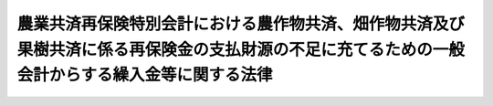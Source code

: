 .. _S56HO001:

================================================================================================================================================
農業共済再保険特別会計における農作物共済、畑作物共済及び果樹共済に係る再保険金の支払財源の不足に充てるための一般会計からする繰入金等に関する法律
================================================================================================================================================

.. raw:: html
    
    
    <b>農業共済再保険特別会計における農作物共済、畑作物共済及び果樹共済に係る再保険金の支払財源の不足に充てるための一般会計からする繰入金等に関する法律<br>
    （昭和五十六年二月十六日法律第一号）</b><br><br><div align="right">最終改正：平成一九年三月三一日法律第二三号</div><br><p>
    </p><div class="arttitle"><a name="1000000000000000000000000000000000000000000000000100000000000000000000000000000">（一般会計からの繰入れ）</a>
    </div><div class="item"><b>第一条</b>
    <a name="1000000000000000000000000000000000000000000000000100000000001000000000000000000"></a>
    　政府は、農業共済再保険特別会計の農業勘定における農作物共済及び畑作物共済に係る再保険金並びに果樹勘定における果樹共済に係る再保険金の支払財源の不足に充てるため、昭和五十五年度において、一般会計から、同特別会計の農業勘定に千三百九十二億七千六百六十八万九千円、果樹勘定に四十七億二千三百三万五千円を限り、それぞれ繰り入れることができる。
    </div>
    <div class="item"><b><a name="1000000000000000000000000000000000000000000000000100000000002000000000000000000">２</a>
    </b>
    　政府は、前項の規定による繰入金については、後日、農業共済再保険特別会計の農業勘定又は果樹勘定において決算上の剰余を生じた場合において、<a href="/cgi-bin/idxrefer.cgi?H_FILE=%95%bd%88%ea%8b%e3%96%40%93%f1%8e%4f&amp;REF_NAME=%93%c1%95%ca%89%ef%8c%76%82%c9%8a%d6%82%b7%82%e9%96%40%97%a5&amp;ANCHOR_F=&amp;ANCHOR_T=" target="inyo">特別会計に関する法律</a>
    （平成十九年法律第二十三号）<a href="/cgi-bin/idxrefer.cgi?H_FILE=%95%bd%88%ea%8b%e3%96%40%93%f1%8e%4f&amp;REF_NAME=%91%e6%95%53%8e%6c%8f%5c%8c%dc%8f%f0%91%e6%88%ea%8d%80&amp;ANCHOR_F=1000000000000000000000000000000000000000000000014500000000001000000000000000000&amp;ANCHOR_T=1000000000000000000000000000000000000000000000014500000000001000000000000000000#1000000000000000000000000000000000000000000000014500000000001000000000000000000" target="inyo">第百四十五条第一項</a>
    （<a href="/cgi-bin/idxrefer.cgi?H_FILE=%95%bd%88%ea%8b%e3%96%40%93%f1%8e%4f&amp;REF_NAME=%93%af%8f%f0%91%e6%8e%4f%8d%80&amp;ANCHOR_F=1000000000000000000000000000000000000000000000014500000000003000000000000000000&amp;ANCHOR_T=1000000000000000000000000000000000000000000000014500000000003000000000000000000#1000000000000000000000000000000000000000000000014500000000003000000000000000000" target="inyo">同条第三項</a>
    の規定により果樹勘定について準用する場合を含む。）の規定により同特別会計の再保険金支払基金勘定へ繰り入れるべき金額を控除して、なお残余があるときは、<a href="/cgi-bin/idxrefer.cgi?H_FILE=%95%bd%88%ea%8b%e3%96%40%93%f1%8e%4f&amp;REF_NAME=%93%af%96%40%91%e6%95%53%8e%6c%8f%5c%98%5a%8f%f0%91%e6%88%ea%8d%80&amp;ANCHOR_F=1000%E3%81%8B%E3%81%8B%E3%82%8F%E3%82%89%E3%81%9A%E3%80%81%E3%81%9D%E3%82%8C%E3%81%9E%E3%82%8C%E5%BD%93%E8%A9%B2%E7%B9%B0%E5%85%A5%E9%87%91%E3%81%AB%E7%9B%B8%E5%BD%93%E3%81%99%E3%82%8B%E9%87%91%E9%A1%8D%E3%81%AB%E9%81%94%E3%81%99%E3%82%8B%E3%81%BE%E3%81%A7%E3%81%AE%E9%87%91%E9%A1%8D%E3%82%92%E4%B8%80%E8%88%AC%E4%BC%9A%E8%A8%88%E3%81%AB%E7%B9%B0%E3%82%8A%E5%85%A5%E3%82%8C%E3%81%AA%E3%81%91%E3%82%8C%E3%81%B0%E3%81%AA%E3%82%89%E3%81%AA%E3%81%84%E3%80%82%0A&lt;/DIV&gt;%0A%0A&lt;P&gt;%0A&lt;DIV%20class=" arttitle></a><a name="1000000000000000000000000000000000000000000000000200000000000000000000000000000">（農業勘定における積立金の歳入への繰入れ）</a>
    </div><div class="item"><b>第二条</b>
    <a name="1000000000000000000000000000000000000000000000000200000000001000000000000000000"></a>
    　政府は、<a href="/cgi-bin/idxrefer.cgi?H_FILE=%95%bd%88%ea%8b%e3%96%40%93%f1%8e%4f&amp;REF_NAME=%93%c1%95%ca%89%ef%8c%76%82%c9%8a%d6%82%b7%82%e9%96%40%97%a5&amp;ANCHOR_F=&amp;ANCHOR_T=" target="inyo">特別会計に関する法律</a>
    附則<a href="/cgi-bin/idxrefer.cgi?H_FILE=%95%bd%88%ea%8b%e3%96%40%93%f1%8e%4f&amp;REF_NAME=%91%e6%98%5a%8f%5c%98%5a%8f%f0%91%e6%98%5a%8d%86&amp;ANCHOR_F=5000000000000000000000000000000000000000000000000000000000000000000000000000000&amp;ANCHOR_T=5000000000000000000000000000000000000000000000000000000000000000000000000000000#5000000000000000000000000000000000000000000000000000000000000000000000000000000" target="inyo">第六十六条第六号</a>
    の規定による廃止前の農業共済再保険特別会計法（昭和十九年法律第十一号）に基づく農業共済再保険特別会計の農業勘定における農作物共済及び畑作物共済に係る再保険金の支払財源の不足に充てるため、昭和五十五年度において、同勘定における<a href="/cgi-bin/idxrefer.cgi?H_FILE=%95%bd%88%ea%8b%e3%96%40%93%f1%8e%4f&amp;REF_NAME=%93%af%96%40%91%e6%98%5a%8f%f0%91%e6%93%f1%8d%80&amp;ANCHOR_F=1000000000000000000000000000000000000000000000000600000000002000000000000000000&amp;ANCHOR_T=1000000000000000000000000000000000000000000000000600000000002000000000000000000#1000000000000000000000000000000000000000000000000600000000002000000000000000000" target="inyo">同法第六条第二項</a>
    の規定による積立金を同勘定の歳入に繰り入れることができる。
    </div>
    
    
    <br><a name="5000000000000000000000000000000000000000000000000000000000000000000000000000000"></a>
    　　　<a name="5000000001000000000000000000000000000000000000000000000000000000000000000000000"><b>附　則</b></a>
    <br><p>
    　この法律は、公布の日から施行する。
    
    
    <br>　　　<a name="5000000002000000000000000000000000000000000000000000000000000000000000000000000"><b>附　則　（平成一九年三月三一日法律第二三号）　抄</b></a>
    <br></p><p>
    </p><div class="arttitle">（施行期日）</div>
    <div class="item"><b>第一条</b>
    　この法律は、平成十九年四月一日から施行し、平成十九年度の予算から適用する。ただし、次の各号に掲げる規定は、当該各号に定める日から施行し、第二条第一項第四号、第十六号及び第十七号、第二章第四節、第十六節及び第十七節並びに附則第四十九条から第六十五条までの規定は、平成二十年度の予算から適用する。
    </div>
    
    <p>
    </p><div class="arttitle">（罰則に関する経過措置）</div>
    <div class="item"><b>第三百九十一条</b>
    　この法律の施行前にした行為及びこの附則の規定によりなお従前の例によることとされる場合におけるこの法律の施行後にした行為に対する罰則の適用については、なお従前の例による。
    </div>
    
    <p>
    </p><div class="arttitle">（その他の経過措置の政令への委任）</div>
    <div class="item"><b>第三百九十二条</b>
    　附則第二条から第六十五条まで、第六十七条から第二百五十九条まで及び第三百八十二条から前条までに定めるもののほか、この法律の施行に関し必要となる経過措置は、政令で定める。
    </div>
    
    <br><br>